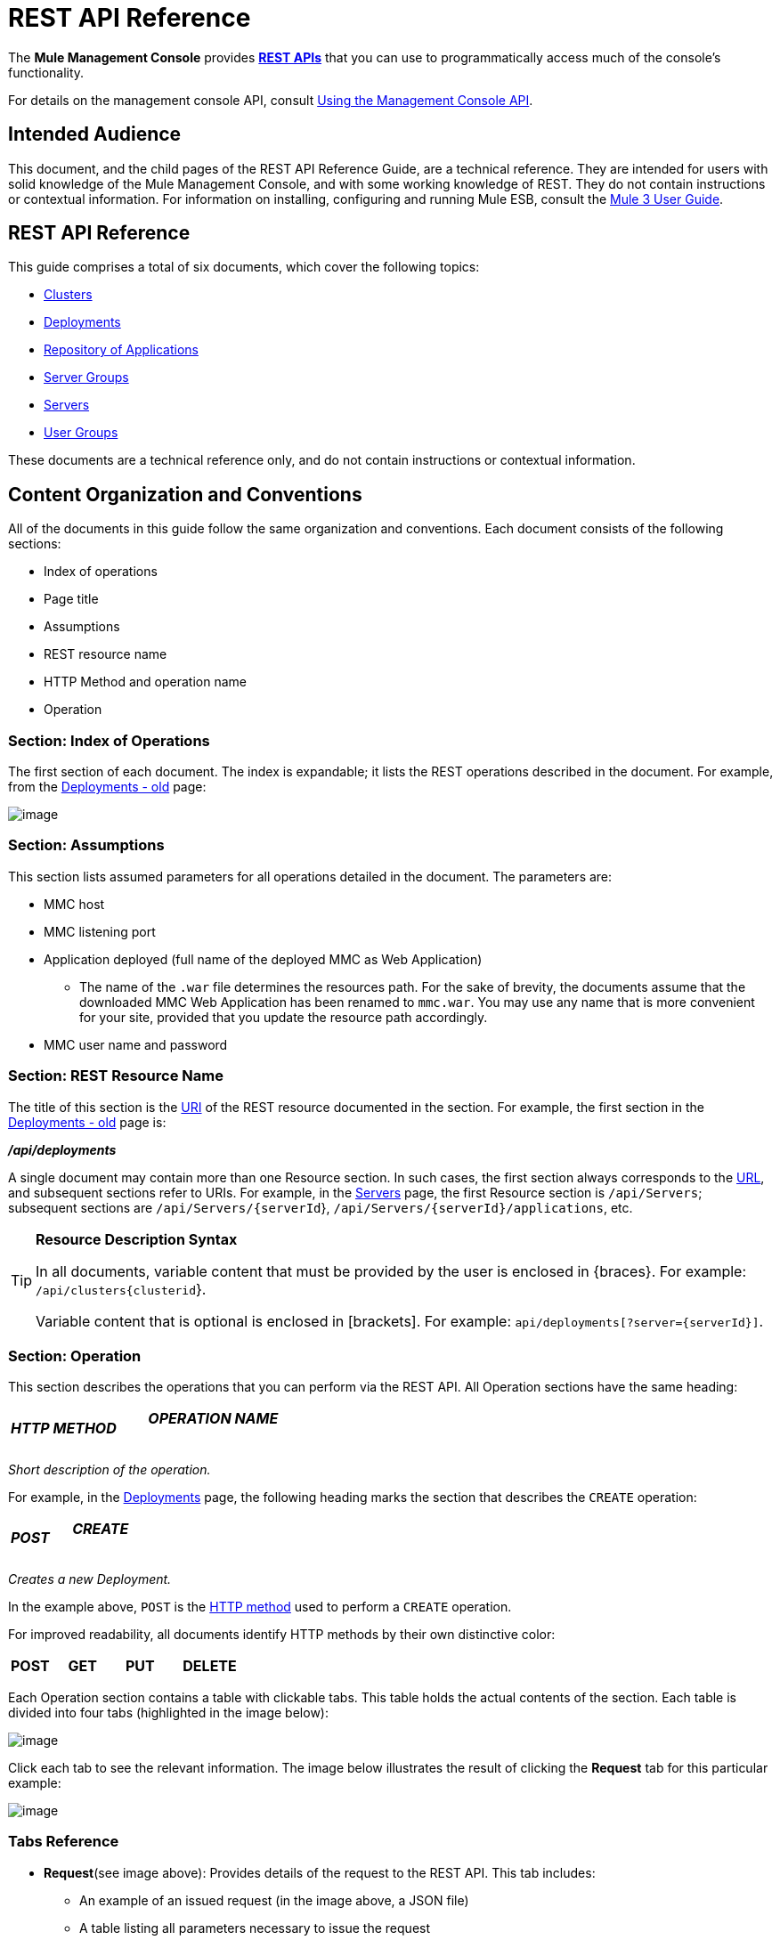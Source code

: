 = REST API Reference

The *Mule Management Console* provides http://en.wikipedia.org/wiki/Representational_state_transfer[*REST APIs*] that you can use to programmatically access much of the console's functionality.

For details on the management console API, consult link:/docs/display/34X/Using+the+Management+Console+API[Using the Management Console API].

== Intended Audience

This document, and the child pages of the REST API Reference Guide, are a technical reference. They are intended for users with solid knowledge of the Mule Management Console, and with some working knowledge of REST. They do not contain instructions or contextual information. For information on installing, configuring and running Mule ESB, consult the http://www.mulesoft.org/documentation/display/MULE3USER/Home[Mule 3 User Guide].

== REST API Reference

This guide comprises a total of six documents, which cover the following topics:

* https://developer.mulesoft.com/docs/display/34X/Clusters[Clusters]

* https://developer.mulesoft.com/docs/display/34X/Deployments[Deployments]

* https://developer.mulesoft.com/docs/display/34X/Repository+of+Applications[Repository of Applications]

* https://developer.mulesoft.com/docs/display/34X/Server+Groups[Server Groups]

* https://developer.mulesoft.com/docs/display/34X/Servers[Servers]

* https://developer.mulesoft.com/docs/display/34X/User+Groups[User Groups]


These documents are a technical reference only, and do not contain instructions or contextual information.

== Content Organization and Conventions

All of the documents in this guide follow the same organization and conventions. Each document consists of the following sections:

* Index of operations
* Page title
* Assumptions
* REST resource name
* HTTP Method and operation name
* Operation

=== Section: Index of Operations

The first section of each document. The index is expandable; it lists the REST operations described in the document. For example, from the link:#[Deployments - old] page:

image:/docs/download/attachments/95393683/index.of.operations.png?version=1&modificationDate=1374598902631[image]

=== Section: Assumptions

This section lists assumed parameters for all operations detailed in the document. The parameters are:

* MMC host
* MMC listening port
* Application deployed (full name of the deployed MMC as Web Application)
** The name of the `.war` file determines the resources path. For the sake of brevity, the documents assume that the downloaded MMC Web Application has been renamed to `mmc.war`. You may use any name that is more convenient for your site, provided that you update the resource path accordingly.
* MMC user name and password

=== Section: REST Resource Name

The title of this section is the http://en.wikipedia.org/wiki/Uniform_Resource_Identifier[URI] of the REST resource documented in the section. For example, the first section in the link:#[Deployments - old] page is:

====
*_/api/deployments_*
====

A single document may contain more than one Resource section. In such cases, the first section always corresponds to the http://en.wikipedia.org/wiki/Uniform_Resource_Identifier#Relationship_to_URL_and_URN[URL], and subsequent sections refer to URIs. For example, in the link:/docs/display/34X/Servers[Servers] page, the first Resource section is `/api/Servers`; subsequent sections are `/api/Servers/{serverId`}, `/api/Servers/{serverId}/applications`, etc.

[TIP]
====
*Resource Description Syntax*

In all documents, variable content that must be provided by the user is enclosed in \{braces}. For example: `/api/clusters{clusterid`}.

Variable content that is optional is enclosed in [brackets]. For example: `api/deployments[?server={serverId}]`.
====

=== Section: Operation

This section describes the operations that you can perform via the REST API. All Operation sections have the same heading:

[width="100%",cols="34%,33%,33%",]
|===
a|
*_HTTP METHOD_*
a|
==== _OPERATION NAME_
| 
|===

_Short description of the operation._

For example, in the link:#[Deployments] page, the following heading marks the section that describes the `CREATE` operation:

[width="100%",cols="34%,33%,33%",]
|===
a|
*_POST_*
a|
==== _CREATE_
| 
|===

_Creates a new Deployment._

In the example above, `POST` is the http://en.wikipedia.org/wiki/Http[HTTP method] used to perform a `CREATE` operation.

For improved readability, all documents identify HTTP methods by their own distinctive color:

[width="100%",cols="20%,20%,20%,20%,20%",]
|===
a|
*POST*

 a|
*GET*

 a|
*PUT*

 a|
*DELETE*
| 
|===

Each Operation section contains a table with clickable tabs. This table holds the actual contents of the section. Each table is divided into four tabs (highlighted in the image below):

image:/docs/download/attachments/95393683/tabs.png?version=1&modificationDate=1374598902308[image]

Click each tab to see the relevant information. The image below illustrates the result of clicking the *Request* tab for this particular example:

image:/docs/download/attachments/95393683/clicking_req_and_RESULT-3.png?version=1&modificationDate=1374598901984[image]

=== Tabs Reference

* *Request*(see image above): Provides details of the request to the REST API. This tab includes:
** An example of an issued request (in the image above, a JSON file)
** A table listing all parameters necessary to issue the request
** An info box with additional information, if appropriate
** Commands to issue the request with the http://curl.haxx.se/download.html[curl] utility, for testing on Windows and Linux
* *Response*: Provides an example of the response from the REST API for this particular request. Includes a table detailing possible contents of the response. +
 +
image:/docs/download/attachments/95393683/response.png?version=1&modificationDate=1374598901678[image]

* *Common Return Codes*: Lists common http://en.wikipedia.org/wiki/List_of_HTTP_status_codes[HTTP return codes] generated by the operation. +
 +
image:/docs/download/attachments/95393683/error_codes.png?version=1&modificationDate=1374598901376[image]

* *MMC Version*: Specifies from which version of MMC the operation is available. +
 +
image:/docs/download/attachments/95393683/MMC_version.png?version=1&modificationDate=1374598901066[image]
